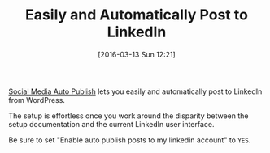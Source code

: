 #+BLOG: wisdomandwonder
#+POSTID: 10113
#+DATE: [2016-03-13 Sun 12:21]
#+OPTIONS: toc:nil num:nil todo:nil pri:nil tags:nil ^:nil
#+CATEGORY: Article
#+TAGS: Blogging, Utility, Web, WordPress
#+DESCRIPTION:
#+TITLE: Easily and Automatically Post to LinkedIn

[[https://wordpress.org/plugins/social-media-auto-publish/][Social Media Auto Publish]] lets you easily and automatically post to LinkedIn
from WordPress.

The setup is effortless once you work around the disparity between the setup
documentation and the current LinkedIn user interface.

Be sure to set "Enable auto publish posts to my linkedin account" to =YES=.
